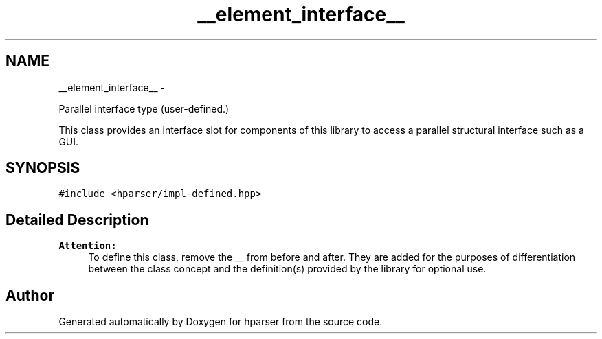 .TH "__element_interface__" 3 "Fri Dec 5 2014" "Version hparser-1.0.0" "hparser" \" -*- nroff -*-
.ad l
.nh
.SH NAME
__element_interface__ \- 
.PP
Parallel interface type (user-defined\&.)
.PP
This class provides an interface slot for components of this library to access a parallel structural interface such as a GUI\&.  

.SH SYNOPSIS
.br
.PP
.PP
\fC#include <hparser/impl-defined\&.hpp>\fP
.SH "Detailed Description"
.PP 

.PP
\fBAttention:\fP
.RS 4
To define this class, remove the __ from before and after\&. They are added for the purposes of differentiation between the class concept and the definition(s) provided by the library for optional use\&. 
.RE
.PP


.SH "Author"
.PP 
Generated automatically by Doxygen for hparser from the source code\&.
